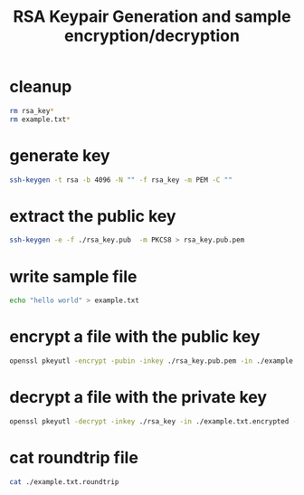 #+TITLE: RSA Keypair Generation and sample encryption/decryption

* cleanup
#+begin_src sh
rm rsa_key*
rm example.txt*
#+end_src


* generate key
#+begin_src sh
  ssh-keygen -t rsa -b 4096 -N "" -f rsa_key -m PEM -C ""
#+end_src

* extract the public key
#+begin_src sh
  ssh-keygen -e -f ./rsa_key.pub  -m PKCS8 > rsa_key.pub.pem
#+end_src

* write sample file
#+begin_src sh
echo "hello world" > example.txt
#+end_src

* encrypt a file with the public key
#+begin_src sh
openssl pkeyutl -encrypt -pubin -inkey ./rsa_key.pub.pem -in ./example.txt -out ./example.txt.encrypted
#+end_src


* decrypt a file with the private key
#+begin_src sh
openssl pkeyutl -decrypt -inkey ./rsa_key -in ./example.txt.encrypted -out ./example.txt.roundtrip
#+end_src

* cat roundtrip file
#+begin_src sh
cat ./example.txt.roundtrip
#+end_src
